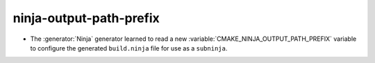 ninja-output-path-prefix
------------------------

* The :generator:`Ninja` generator learned to read a new
  :variable:`CMAKE_NINJA_OUTPUT_PATH_PREFIX` variable to configure
  the generated ``build.ninja`` file for use as a ``subninja``.
